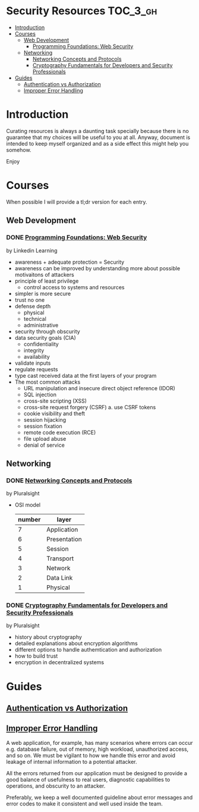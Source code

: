 * Security Resources :TOC_3_gh:
- [[#introduction][Introduction]]
- [[#courses][Courses]]
  - [[#web-development][Web Development]]
    - [[#programming-foundations-web-security][Programming Foundations: Web Security]]
  - [[#networking][Networking]]
    - [[#networking-concepts-and-protocols][Networking Concepts and Protocols]]
    - [[#cryptography-fundamentals-for-developers-and-security-professionals][Cryptography Fundamentals for Developers and Security Professionals]]
- [[#guides][Guides]]
  - [[#authentication-vs-authorization][Authentication vs Authorization]]
  - [[#improper-error-handling][Improper Error Handling]]

* Introduction

Curating resources is always a daunting task specially because there is no
guarantee that my choices will be useful to you at all. Anyway, document is
intended to keep myself organized and as a side effect this might help you
somehow.

Enjoy

* Courses

When possible I will provide a tl;dr version for each entry.

** Web Development

*** DONE [[https://www.linkedin.com/learning/programming-foundations-web-security-2?u=26890602][Programming Foundations: Web Security]]

by Linkedin Learning

   + awareness + adequate protection = Security
   + awareness can be improved by understanding more about possible motivaitons of attackers
   + principle of least privilege
     - control access to systems and resources
   + simpler is more secure
   + trust no one
   + defense depth
     - physical
     - technical
     - administrative
   + security through obscurity
   + data security goals (CIA)
     - confidentiality
     - integrity
     - availability
   + validate inputs
   + regulate requests
   + type cast received data at the first layers of your program
   + The most common attacks
     - URL manipulation and insecure direct object reference (IDOR)
     - SQL injection
     - cross-site scripting (XSS)
     - cross-site request forgery (CSRF)
       a. use CSRF tokens
     - cookie visibility and theft
     - session hijacking
     - session fixation
     - remote code execution (RCE)
     - file upload abuse
     - denial of service

** Networking

*** DONE [[https://app.pluralsight.com/library/courses/comptia-network-plus-networking-concepts/table-of-contents][Networking Concepts and Protocols]]

by Pluralsight

   - OSI model
     | number | layer        |
     |--------+--------------|
     |      7 | Application  |
     |      6 | Presentation |
     |      5 | Session      |
     |      4 | Transport    |
     |      3 | Network      |
     |      2 | Data Link    |
     |      1 | Physical     |

*** DONE [[https://app.pluralsight.com/library/courses/cryptography-fundamentals-java-dotnet-developers/table-of-contents][Cryptography Fundamentals for Developers and Security Professionals]]

by Pluralsight

   - history about cryptography
   - detailed explanations about encryption algorithms
   - different options to handle authemtication and authorization
   - how to build trust
   - encryption in decentralized systems

* Guides

** [[https://www.okta.com/identity-101/authentication-vs-authorization/][Authentication vs Authorization]]
** [[https://owasp.org/www-community/Improper_Error_Handling][Improper Error Handling]]

A web application, for example, has many scenarios where errors can occur e.g.
database failure, out of memory, high workload, unauthorized access, and so on.
We must be vigilant to how we handle this error and avoid leakage of internal
information to a potential attacker.

All the errors returned from our application must be designed to provide a good
balance of usefulness to real users, diagnostic capabilities to operations, and
obscurity to an attacker.

Preferably, we keep a well documented guideline about error messages and error
codes to make it consistent and well used inside the team.

